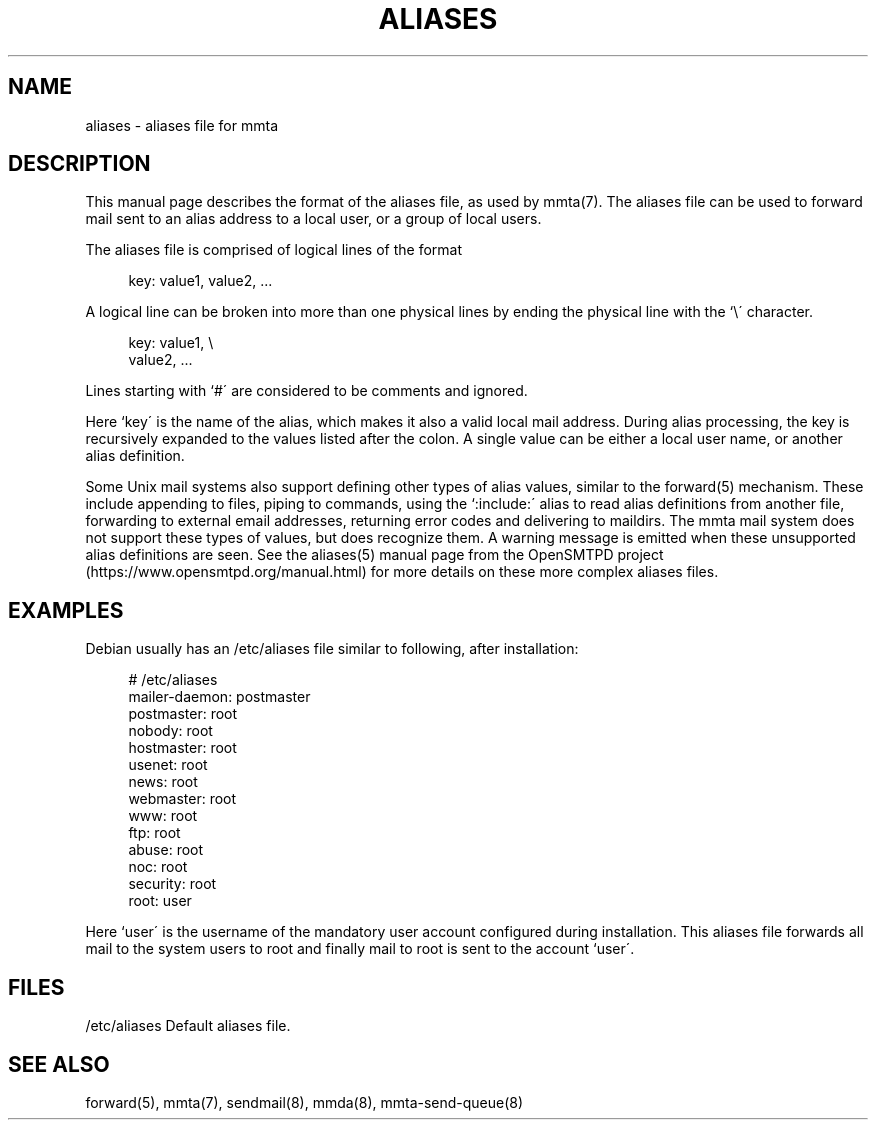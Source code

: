 '\" t
.\"     Title: aliases
.\"    Author: [FIXME: author] [see http://docbook.sf.net/el/author]
.\" Generator: DocBook XSL Stylesheets v1.79.1 <http://docbook.sf.net/>
.\"      Date: 03/15/2017
.\"    Manual: \ \&
.\"    Source: \ \&
.\"  Language: English
.\"
.TH "ALIASES" "5" "03/15/2017" "\ \&" "\ \&"
.\" -----------------------------------------------------------------
.\" * Define some portability stuff
.\" -----------------------------------------------------------------
.\" ~~~~~~~~~~~~~~~~~~~~~~~~~~~~~~~~~~~~~~~~~~~~~~~~~~~~~~~~~~~~~~~~~
.\" http://bugs.debian.org/507673
.\" http://lists.gnu.org/archive/html/groff/2009-02/msg00013.html
.\" ~~~~~~~~~~~~~~~~~~~~~~~~~~~~~~~~~~~~~~~~~~~~~~~~~~~~~~~~~~~~~~~~~
.ie \n(.g .ds Aq \(aq
.el       .ds Aq '
.\" -----------------------------------------------------------------
.\" * set default formatting
.\" -----------------------------------------------------------------
.\" disable hyphenation
.nh
.\" disable justification (adjust text to left margin only)
.ad l
.\" -----------------------------------------------------------------
.\" * MAIN CONTENT STARTS HERE *
.\" -----------------------------------------------------------------
.SH "NAME"
aliases \- aliases file for mmta
.SH "DESCRIPTION"
.sp
This manual page describes the format of the aliases file, as used by mmta(7)\&. The aliases file can be used to forward mail sent to an alias address to a local user, or a group of local users\&.
.sp
The aliases file is comprised of logical lines of the format
.sp
.if n \{\
.RS 4
.\}
.nf
key: value1, value2, \&.\&.\&.
.fi
.if n \{\
.RE
.\}
.sp
A logical line can be broken into more than one physical lines by ending the physical line with the `\e\(aa character\&.
.sp
.if n \{\
.RS 4
.\}
.nf
key: value1, \e
value2, \&.\&.\&.
.fi
.if n \{\
.RE
.\}
.sp
Lines starting with `#\(aa are considered to be comments and ignored\&.
.sp
Here `key\(aa is the name of the alias, which makes it also a valid local mail address\&. During alias processing, the key is recursively expanded to the values listed after the colon\&. A single value can be either a local user name, or another alias definition\&.
.sp
Some Unix mail systems also support defining other types of alias values, similar to the forward(5) mechanism\&. These include appending to files, piping to commands, using the `:include:\(aa alias to read alias definitions from another file, forwarding to external email addresses, returning error codes and delivering to maildirs\&. The mmta mail system does not support these types of values, but does recognize them\&. A warning message is emitted when these unsupported alias definitions are seen\&. See the aliases(5) manual page from the OpenSMTPD project (https://www\&.opensmtpd\&.org/manual\&.html) for more details on these more complex aliases files\&.
.SH "EXAMPLES"
.sp
Debian usually has an /etc/aliases file similar to following, after installation:
.sp
.if n \{\
.RS 4
.\}
.nf
# /etc/aliases
mailer\-daemon: postmaster
postmaster: root
nobody: root
hostmaster: root
usenet: root
news: root
webmaster: root
www: root
ftp: root
abuse: root
noc: root
security: root
root: user
.fi
.if n \{\
.RE
.\}
.sp
Here `user\(aa is the username of the mandatory user account configured during installation\&. This aliases file forwards all mail to the system users to root and finally mail to root is sent to the account `user\(aa\&.
.SH "FILES"
.sp
/etc/aliases Default aliases file\&.
.SH "SEE ALSO"
.sp
forward(5), mmta(7), sendmail(8), mmda(8), mmta\-send\-queue(8)

